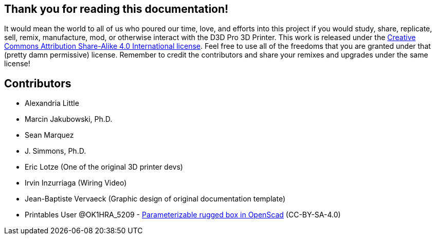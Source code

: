 == Thank you for reading this documentation! 
It would mean the world to all of us who poured our time, love, and efforts into this project if you would study, share, replicate, sell, remix, manufacture, mod, or otherwise interact with the D3D Pro 3D Printer. This work is released under the https://creativecommons.org/licenses/by-sa/4.0/[Creative Commons Attribution Share-Alike 4.0 International license]. Feel free to use all of the freedoms that you are granted under that (pretty damn permissive) license. Remember to credit the contributors and share your remixes and upgrades under the same license!

== Contributors
 - Alexandria Little
 - Marcin Jakubowski, Ph.D.
 - Sean Marquez
 - J. Simmons, Ph.D.
 - Eric Lotze (One of the original 3D printer devs)
 - Irvin Inzurriaga (Wiring Video)
 - Jean-Baptiste Vervaeck (Graphic design of original documentation template)
 - Printables User @OK1HRA_5209 - https://www.printables.com/model/716371-parameterizable-rugged-box-in-openscad[Parameterizable rugged box in OpenScad] (CC-BY-SA-4.0)
